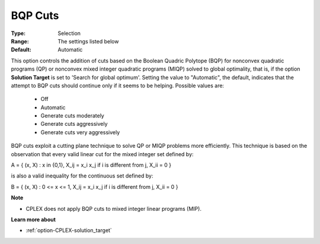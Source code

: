 .. _option-CPLEX-bqp_cuts:


BQP Cuts
========



:Type:	Selection	
:Range:	The settings listed below	
:Default:	Automatic	



This option controls the addition of cuts based on the Boolean Quadric Polytope (BQP) for nonconvex quadratic programs (QP) or nonconvex mixed integer quadratic programs (MIQP) solved to global optimality, that is, if the option **Solution Target**  is set to 'Search for global optimum'. Setting the value to "Automatic", the default, indicates that the attempt to BQP cuts should continue only if it seems to be helping. Possible values are:



    *	Off
    *	Automatic
    *	Generate cuts moderately
    *	Generate cuts aggressively
    *	Generate cuts very aggressively




BQP cuts exploit a cutting plane technique to solve QP or MIQP problems more efficiently. This technique is based on the observation that every valid linear cut for the mixed integer set defined by:





A = { (x, X) : x in {0,1}, X_ij = x_i x_j if i is different from j, X_ii = 0 }





is also a valid inequality for the continuous set defined by:





B = { (x, X) : 0 <= x <= 1, X_ij = x_i x_j if i is different from j, X_ii = 0 }





**Note** 

*	CPLEX does not apply BQP cuts to mixed integer linear programs (MIP).




**Learn more about** 

*	:ref:`option-CPLEX-solution_target`  
